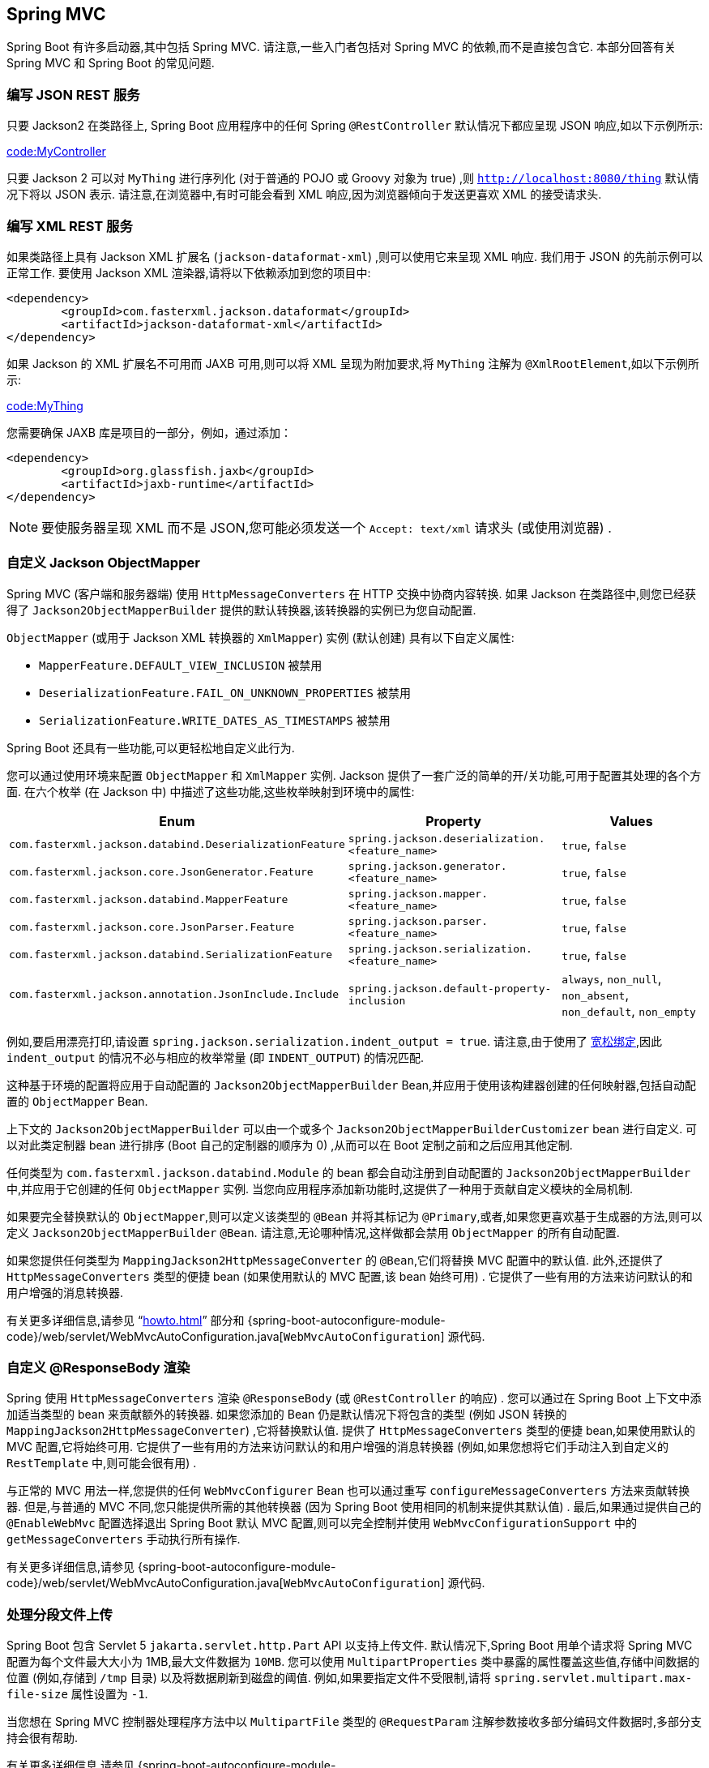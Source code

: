 [[howto.spring-mvc]]
== Spring MVC
Spring Boot 有许多启动器,其中包括 Spring MVC.  请注意,一些入门者包括对 Spring MVC 的依赖,而不是直接包含它.  本部分回答有关 Spring MVC 和 Spring Boot 的常见问题.

[[howto.spring-mvc.write-json-rest-service]]
=== 编写 JSON REST 服务
只要 Jackson2 在类路径上, Spring Boot 应用程序中的任何 Spring `@RestController` 默认情况下都应呈现 JSON 响应,如以下示例所示:

link:code:MyController[]

只要 Jackson 2 可以对 `MyThing` 进行序列化 (对于普通的 POJO 或 Groovy 对象为 true) ,则 `http://localhost:8080/thing` 默认情况下将以 JSON 表示.  请注意,在浏览器中,有时可能会看到 XML 响应,因为浏览器倾向于发送更喜欢 XML 的接受请求头.

[[howto.spring-mvc.write-xml-rest-service]]
=== 编写 XML REST 服务
如果类路径上具有 Jackson XML 扩展名 (`jackson-dataformat-xml`) ,则可以使用它来呈现 XML 响应.  我们用于 JSON 的先前示例可以正常工作.  要使用 Jackson XML 渲染器,请将以下依赖添加到您的项目中:

[source,xml,indent=0,subs="verbatim"]
----
	<dependency>
		<groupId>com.fasterxml.jackson.dataformat</groupId>
		<artifactId>jackson-dataformat-xml</artifactId>
	</dependency>
----

如果 Jackson 的 XML 扩展名不可用而 JAXB 可用,则可以将 XML 呈现为附加要求,将 `MyThing` 注解为 `@XmlRootElement`,如以下示例所示:

link:code:MyThing[]

您需要确保 JAXB 库是项目的一部分，例如，通过添加：

[source,xml,indent=0,subs="verbatim"]
----
	<dependency>
		<groupId>org.glassfish.jaxb</groupId>
		<artifactId>jaxb-runtime</artifactId>
	</dependency>
----

NOTE: 要使服务器呈现 XML 而不是 JSON,您可能必须发送一个  `Accept: text/xml` 请求头 (或使用浏览器) .

[[howto.spring-mvc.customize-jackson-objectmapper]]
=== 自定义 Jackson ObjectMapper
Spring MVC (客户端和服务器端) 使用 `HttpMessageConverters` 在 HTTP 交换中协商内容转换.  如果 Jackson 在类路径中,则您已经获得了 `Jackson2ObjectMapperBuilder` 提供的默认转换器,该转换器的实例已为您自动配置.

`ObjectMapper` (或用于 Jackson XML 转换器的 `XmlMapper`) 实例 (默认创建) 具有以下自定义属性:

* `MapperFeature.DEFAULT_VIEW_INCLUSION` 被禁用
* `DeserializationFeature.FAIL_ON_UNKNOWN_PROPERTIES` 被禁用
* `SerializationFeature.WRITE_DATES_AS_TIMESTAMPS` 被禁用

Spring Boot 还具有一些功能,可以更轻松地自定义此行为.

您可以通过使用环境来配置 `ObjectMapper` 和 `XmlMapper` 实例.  Jackson 提供了一套广泛的简单的开/关功能,可用于配置其处理的各个方面.  在六个枚举 (在 Jackson 中) 中描述了这些功能,这些枚举映射到环境中的属性:

|===
| Enum | Property | Values

| `com.fasterxml.jackson.databind.DeserializationFeature`
| `spring.jackson.deserialization.<feature_name>`
| `true`, `false`

| `com.fasterxml.jackson.core.JsonGenerator.Feature`
| `spring.jackson.generator.<feature_name>`
| `true`, `false`

| `com.fasterxml.jackson.databind.MapperFeature`
| `spring.jackson.mapper.<feature_name>`
| `true`, `false`

| `com.fasterxml.jackson.core.JsonParser.Feature`
| `spring.jackson.parser.<feature_name>`
| `true`, `false`

| `com.fasterxml.jackson.databind.SerializationFeature`
| `spring.jackson.serialization.<feature_name>`
| `true`, `false`

| `com.fasterxml.jackson.annotation.JsonInclude.Include`
| `spring.jackson.default-property-inclusion`
| `always`, `non_null`, `non_absent`, `non_default`, `non_empty`
|===

例如,要启用漂亮打印,请设置 `spring.jackson.serialization.indent_output = true`.  请注意,由于使用了 <<features#features.external-config.typesafe-configuration-properties.relaxed-binding, 宽松绑定>>,因此 `indent_output` 的情况不必与相应的枚举常量 (即 `INDENT_OUTPUT`) 的情况匹配.

这种基于环境的配置将应用于自动配置的 `Jackson2ObjectMapperBuilder` Bean,并应用于使用该构建器创建的任何映射器,包括自动配置的 `ObjectMapper` Bean.

上下文的 `Jackson2ObjectMapperBuilder` 可以由一个或多个 `Jackson2ObjectMapperBuilderCustomizer` bean 进行自定义.  可以对此类定制器 bean 进行排序 (Boot 自己的定制器的顺序为 0) ,从而可以在 Boot 定制之前和之后应用其他定制.

任何类型为 `com.fasterxml.jackson.databind.Module` 的 bean 都会自动注册到自动配置的 `Jackson2ObjectMapperBuilder` 中,并应用于它创建的任何 `ObjectMapper` 实例.  当您向应用程序添加新功能时,这提供了一种用于贡献自定义模块的全局机制.

如果要完全替换默认的 `ObjectMapper`,则可以定义该类型的 `@Bean` 并将其标记为 `@Primary`,或者,如果您更喜欢基于生成器的方法,则可以定义 `Jackson2ObjectMapperBuilder` `@Bean`.  请注意,无论哪种情况,这样做都会禁用 `ObjectMapper` 的所有自动配置.

如果您提供任何类型为 `MappingJackson2HttpMessageConverter` 的 `@Bean`,它们将替换 MVC 配置中的默认值.  此外,还提供了 `HttpMessageConverters` 类型的便捷 bean (如果使用默认的 MVC 配置,该 bean 始终可用) .  它提供了一些有用的方法来访问默认的和用户增强的消息转换器.

有关更多详细信息,请参见 "`<<howto#howto.spring-mvc.customize-responsebody-rendering>>`" 部分和 {spring-boot-autoconfigure-module-code}/web/servlet/WebMvcAutoConfiguration.java[`WebMvcAutoConfiguration`] 源代码.

[[howto.spring-mvc.customize-responsebody-rendering]]
=== 自定义 @ResponseBody 渲染
Spring 使用 `HttpMessageConverters` 渲染 `@ResponseBody` (或 `@RestController` 的响应) .  您可以通过在 Spring Boot 上下文中添加适当类型的 bean 来贡献额外的转换器.
如果您添加的 Bean 仍是默认情况下将包含的类型 (例如 JSON 转换的 `MappingJackson2HttpMessageConverter`) ,它将替换默认值.  提供了 `HttpMessageConverters` 类型的便捷 bean,如果使用默认的 MVC 配置,它将始终可用.
它提供了一些有用的方法来访问默认的和用户增强的消息转换器 (例如,如果您想将它们手动注入到自定义的 `RestTemplate` 中,则可能会很有用) .

与正常的 MVC 用法一样,您提供的任何 `WebMvcConfigurer` Bean 也可以通过重写 `configureMessageConverters` 方法来贡献转换器.  但是,与普通的 MVC 不同,您只能提供所需的其他转换器 (因为 Spring Boot 使用相同的机制来提供其默认值) .
最后,如果通过提供自己的 `@EnableWebMvc` 配置选择退出 Spring Boot 默认 MVC 配置,则可以完全控制并使用 `WebMvcConfigurationSupport` 中的 `getMessageConverters` 手动执行所有操作.

有关更多详细信息,请参见 {spring-boot-autoconfigure-module-code}/web/servlet/WebMvcAutoConfiguration.java[`WebMvcAutoConfiguration`] 源代码.

[[howto.spring-mvc.multipart-file-uploads]]
=== 处理分段文件上传
Spring Boot 包含 Servlet  5 `jakarta.servlet.http.Part` API 以支持上传文件.  默认情况下,Spring Boot 用单个请求将 Spring MVC 配置为每个文件最大大小为 1MB,最大文件数据为 `10MB`.
您可以使用 `MultipartProperties` 类中暴露的属性覆盖这些值,存储中间数据的位置 (例如,存储到 `/tmp` 目录) 以及将数据刷新到磁盘的阈值.  例如,如果要指定文件不受限制,请将 `spring.servlet.multipart.max-file-size` 属性设置为 `-1`.

当您想在 Spring MVC 控制器处理程序方法中以 `MultipartFile` 类型的 `@RequestParam` 注解参数接收多部分编码文件数据时,多部分支持会很有帮助.

有关更多详细信息,请参见 {spring-boot-autoconfigure-module-code}/web/servlet/MultipartAutoConfiguration.java[`MultipartAutoConfiguration`] 源码.

NOTE: 建议使用容器的内置支持进行分段上传,而不要引入其他依赖,例如 Apache Commons File Upload.

[[howto.spring-mvc.switch-off-dispatcherservlet]]
=== 关闭 Spring MVC DispatcherServlet
默认情况下,所有内容均从应用程序 (`/`) 的根目录提供.  如果您希望映射到其他路径,则可以如下配置:

[source,yaml,indent=0,subs="verbatim",configprops,configblocks]
----
	spring:
	  mvc:
	    servlet:
	      path: "/mypath"
----

如果您有其他 Servlet,则可以为每个 `Servlet` 声明一个 `@Bean` 或 `ServletRegistrationBean` 类型,Spring Boot 会将它们透明地注册到容器中.  因为 servlet 是通过这种方式注册的,所以可以将它们映射到 `DispatcherServlet` 的子上下文,而无需调用它.

自己配置 `DispatcherServlet` 是不寻常的,但是如果您确实需要这样做,则还必须提供 `DispatcherServletPath` 类型的 `@Bean`,以提供自定义 `DispatcherServlet` 的路径.

[[howto.spring-mvc.switch-off-default-configuration]]
=== 关闭默认的 MVC 配置
完全控制 MVC 配置的最简单方法是为您自己的 `@Configuration` 提供 `@EnableWebMvc` 注解.  这样做会使您掌握所有 MVC 配置.

[[howto.spring-mvc.customize-view-resolvers]]
=== 自定义 ViewResolvers
`ViewResolver` 是 Spring MVC 的核心组件,将 `@Controller` 中的视图名称转换为实际的 `View` 实现.  请注意,`ViewResolvers` 主要用于 UI 应用程序,而不是 REST 样式的服务 (View 不用于呈现 `@ResponseBody`) .
有很多 `ViewResolver` 实现可供选择,Spring 本身对是否应使用哪个视图没有意见.  另一方面,Spring Boot 根据在类路径和应用程序上下文中找到的内容为您安装一个或两个.  `DispatcherServlet` 使用它在应用程序上下文中找到的所有解析器,
依次尝试每个解析器,直到获得结果为止.  如果添加自己的解析器,则必须知道其顺序以及解析器的添加位置.

`WebMvcAutoConfiguration` 将以下 `ViewResolvers` 添加到您的上下文中:

* 一个名为 `defaultViewResolver` 的 `InternalResourceViewResolver`.  这一章查找可以通过使用 `DefaultServlet` 呈现的物理资源 (包括静态资源和 JSP 页面,如果使用的话) .它在视图名称中应用前缀和后缀,然后在 Servlet 上下文中查找具有该路径的物理资源 (默认值均为空,但可通过 `spring.mvc.view.prefix` 和 `spring.mvc.view.suffix` 进行外部配置访问) .  您可以通过提供相同类型的 bean 覆盖它.
* 名为 `beanNameViewResolver` 的 `BeanNameViewResolver`.  这是视图解析器链的有用成员,可以获取与要解析的视图同名的所有 bean.  不必重写或替换它.
* 仅当实际上存在 `View` 类型的bean时,才添加一个名为 `viewResolver` 的 `ContentNegotiatingViewResolver`.  这是一个  '`master`' 解析器,委派给所有其他解析器,并尝试查找与客户端发送的 '`Accept`' HTTP 请求头匹配的内容.
您可能想学习有关 https://spring.io/blog/2013/06/03/content-negotiation-using-views[`ContentNegotiatingViewResolver` 的有用博客] ,以了解更多信息,并且您也可以查看源代码以获取详细信息.  您可以通过定义一个名为 `viewResolver` 的 bean 来关闭自动配置的 `ContentNegotiatingViewResolver`.
* 如果您使用 Thymeleaf,则还有一个名为 `thymeleafViewResolver` 的 `ThymeleafViewResolver`.  它通过在视图名称前后加上前缀和后缀来查找资源.
前缀为  `spring.thymeleaf.prefix`,后缀为 `spring.thymeleaf.suffix`.  前缀和后缀的值分别默认为 '`classpath:/templates/`' 和 '`.html`'.  您可以通过提供同名的 bean 来覆盖 `ThymeleafViewResolver`.
* 如果您使用 FreeMarker,则还有一个名为 '`freeMarkerViewResolver`' 的 `FreeMarkerViewResolver`.  它通过在视图名称前加上前缀和后缀来在加载器路径 (已将其外部化为 `spring.freemarker.templateLoaderPath`,
其默认值为 '`classpath:/templates/`') 中查找资源.
前缀外部化为  `spring.freemarker.prefix`,后缀外部化为 `spring.freemarker.suffix`.  前缀和后缀的默认值分别为空和 '`.ftlh`'.  您可以通过提供同名的bean来覆盖 `FreeMarkerViewResolver`.
* 如果您使用 Groovy 模板 (实际上,如果 `groovy-templates` 在类路径中) ,则您还将有一个名为 `groovyMarkupViewResolver` 的 `GroovyMarkupViewResolver`.
它通过在视图名称前加上前缀和后缀 (在 `spring.groovy.template.prefix` 和 `spring.groovy.template.suffix` 中进行了扩展) 来在加载程序路径中查找资源.  前缀和后缀的默认值分别为 '`classpath:/templates/`' 和 '`.tpl`'.  您可以通过提供同名的bean来覆盖 `GroovyMarkupViewResolver`.
* 如果您使用 Mustache,则还有一个名为 '`mustacheViewResolver`' 的 `MustacheViewResolver`.  它通过在视图名称前后加上前缀和后缀来查找资源.  前缀为 `spring.mustache.prefix`,后缀为 `spring.mustache.suffix`.  前缀和后缀的值分别默认为 '`classpath:/templates/`' 和 '`.mustache`'.  您可以通过提供同名的bean来覆盖 `MustacheViewResolver`.

有关更多详细信息,请参见以下部分:

* {spring-boot-autoconfigure-module-code}/web/servlet/WebMvcAutoConfiguration.java[`WebMvcAutoConfiguration`]
* {spring-boot-autoconfigure-module-code}/thymeleaf/ThymeleafAutoConfiguration.java[`ThymeleafAutoConfiguration`]
* {spring-boot-autoconfigure-module-code}/freemarker/FreeMarkerAutoConfiguration.java[`FreeMarkerAutoConfiguration`]
* {spring-boot-autoconfigure-module-code}/groovy/template/GroovyTemplateAutoConfiguration.java[`GroovyTemplateAutoConfiguration`]

